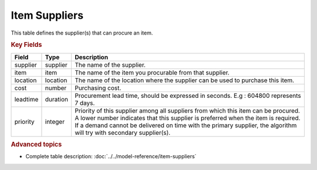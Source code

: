==============
Item Suppliers
==============

This table defines the supplier(s) that can procure an item.


.. rubric:: Key Fields

=============== ================= ===========================================================
Field           Type              Description
=============== ================= ===========================================================
supplier        supplier          The name of the supplier.
item            item              The name of the item you procurable from that supplier.
location        location          The name of the location where the supplier can be used to purchase this item.                                 
cost            number            Purchasing cost.
leadtime        duration          Procurement lead time, should be expressed in seconds. E.g : 604800 represents 7 days.
priority        integer           | Priority of this supplier among all suppliers from which
                                    this item can be procured.
                                  | A lower number indicates that this supplier is preferred
                                    when the item is required. 
                                  | If a demand cannot be delivered on time with the primary supplier, the algorithm will try with secondary supplier(s).
=============== ================= ===========================================================
                                  
.. rubric:: Advanced topics

* Complete table description: :doc:`../../model-reference/item-suppliers`
